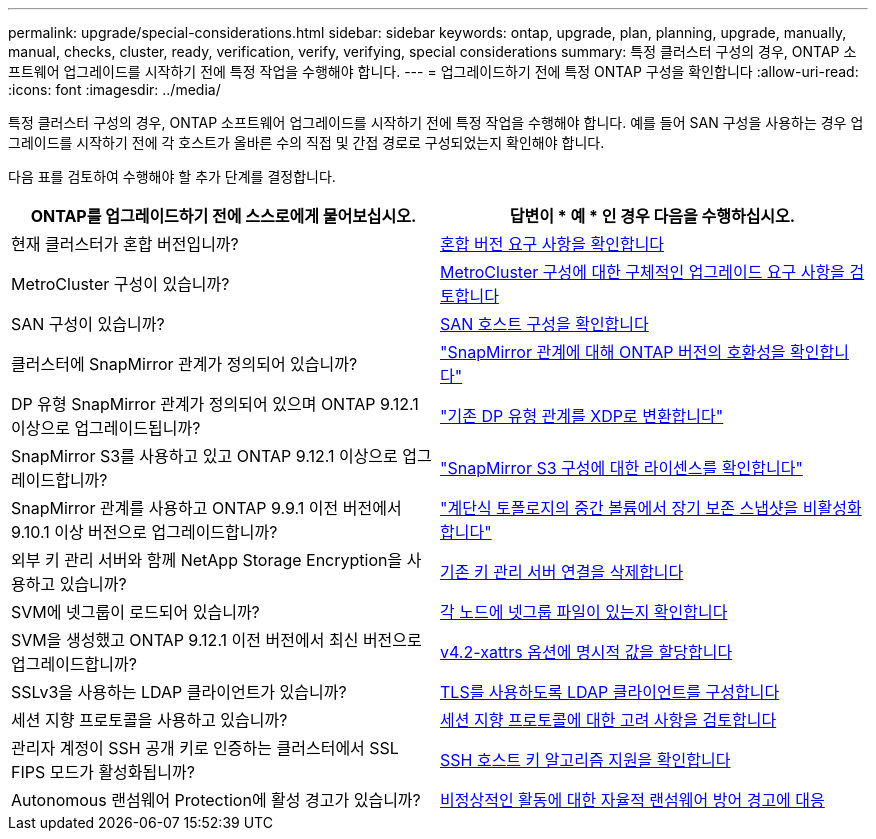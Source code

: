 ---
permalink: upgrade/special-considerations.html 
sidebar: sidebar 
keywords: ontap, upgrade, plan, planning, upgrade, manually, manual, checks, cluster, ready, verification, verify, verifying, special considerations 
summary: 특정 클러스터 구성의 경우, ONTAP 소프트웨어 업그레이드를 시작하기 전에 특정 작업을 수행해야 합니다. 
---
= 업그레이드하기 전에 특정 ONTAP 구성을 확인합니다
:allow-uri-read: 
:icons: font
:imagesdir: ../media/


[role="lead"]
특정 클러스터 구성의 경우, ONTAP 소프트웨어 업그레이드를 시작하기 전에 특정 작업을 수행해야 합니다.  예를 들어 SAN 구성을 사용하는 경우 업그레이드를 시작하기 전에 각 호스트가 올바른 수의 직접 및 간접 경로로 구성되었는지 확인해야 합니다.

다음 표를 검토하여 수행해야 할 추가 단계를 결정합니다.

[cols="2*"]
|===
| ONTAP를 업그레이드하기 전에 스스로에게 물어보십시오. | 답변이 * 예 * 인 경우 다음을 수행하십시오. 


| 현재 클러스터가 혼합 버전입니까? | xref:concept_mixed_version_requirements.html[혼합 버전 요구 사항을 확인합니다] 


| MetroCluster 구성이 있습니까?  a| 
xref:concept_upgrade_requirements_for_metrocluster_configurations.html[MetroCluster 구성에 대한 구체적인 업그레이드 요구 사항을 검토합니다]



| SAN 구성이 있습니까? | xref:task_verifying_the_san_configuration.html[SAN 호스트 구성을 확인합니다] 


| 클러스터에 SnapMirror 관계가 정의되어 있습니까? | link:../data-protection/compatible-ontap-versions-snapmirror-concept.html["SnapMirror 관계에 대해 ONTAP 버전의 호환성을 확인합니다"] 


| DP 유형 SnapMirror 관계가 정의되어 있으며 ONTAP 9.12.1 이상으로 업그레이드됩니까? | link:../data-protection/convert-snapmirror-version-flexible-task.html["기존 DP 유형 관계를 XDP로 변환합니다"] 


| SnapMirror S3를 사용하고 있고 ONTAP 9.12.1 이상으로 업그레이드합니까? | link:considerations-for-s3-snapmirror-concept.html["SnapMirror S3 구성에 대한 라이센스를 확인합니다"] 


| SnapMirror 관계를 사용하고 ONTAP 9.9.1 이전 버전에서 9.10.1 이상 버전으로 업그레이드합니까? | link:snapmirror-cascade-relationship-blocked.html["계단식 토폴로지의 중간 볼륨에서 장기 보존 스냅샷을 비활성화합니다"] 


| 외부 키 관리 서버와 함께 NetApp Storage Encryption을 사용하고 있습니까? | xref:task-prep-node-upgrade-nse-with-ext-kmip-servers.html[기존 키 관리 서버 연결을 삭제합니다] 


| SVM에 넷그룹이 로드되어 있습니까? | xref:task_verifying_that_the_netgroup_file_is_present_on_all_nodes.html[각 노드에 넷그룹 파일이 있는지 확인합니다] 


| SVM을 생성했고 ONTAP 9.12.1 이전 버전에서 최신 버전으로 업그레이드합니까? | xref:task_verifying_that_the_netgroup_file_is_present_on_all_nodes.html[v4.2-xattrs 옵션에 명시적 값을 할당합니다] 


| SSLv3을 사용하는 LDAP 클라이언트가 있습니까? | xref:task_configuring_ldap_clients_to_use_tls_for_highest_security.html[TLS를 사용하도록 LDAP 클라이언트를 구성합니다] 


| 세션 지향 프로토콜을 사용하고 있습니까? | xref:concept_considerations_for_session_oriented_protocols.html[세션 지향 프로토콜에 대한 고려 사항을 검토합니다] 


| 관리자 계정이 SSH 공개 키로 인증하는 클러스터에서 SSL FIPS 모드가 활성화됩니까? | xref:considerations-authenticate-ssh-public-key-fips-concept.html[SSH 호스트 키 알고리즘 지원을 확인합니다] 


| Autonomous 랜섬웨어 Protection에 활성 경고가 있습니까? | xref:arp-warning-clear.html[비정상적인 활동에 대한 자율적 랜섬웨어 방어 경고에 대응] 
|===